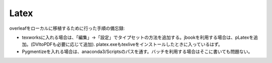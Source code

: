 Latex
======


overleafをローカルに移植するために行った手順の備忘録:


- texworksに入れる場合は、「編集」→「設定」でタイプセットの方法を追加する。jbookを利用する場合は、pLatexを追加。(DVItoPDFも必要に応じて追加). platex.exeもtexliveをインストールしたときに入っているはず。
- Pygmentizeを入れる場合は、anaconda3/Scriptsのパスを通す。バッチを利用する場合はそこに書いても問題ない。


.. code-block:: bash
       :linenos:
       :caption: dviを作成し、pdfを作成するバッチファイル。

        set file=main.tex
        set dvifile=main.bat

        platex -shell-escape $file
        dvipdfmx $dvifile



